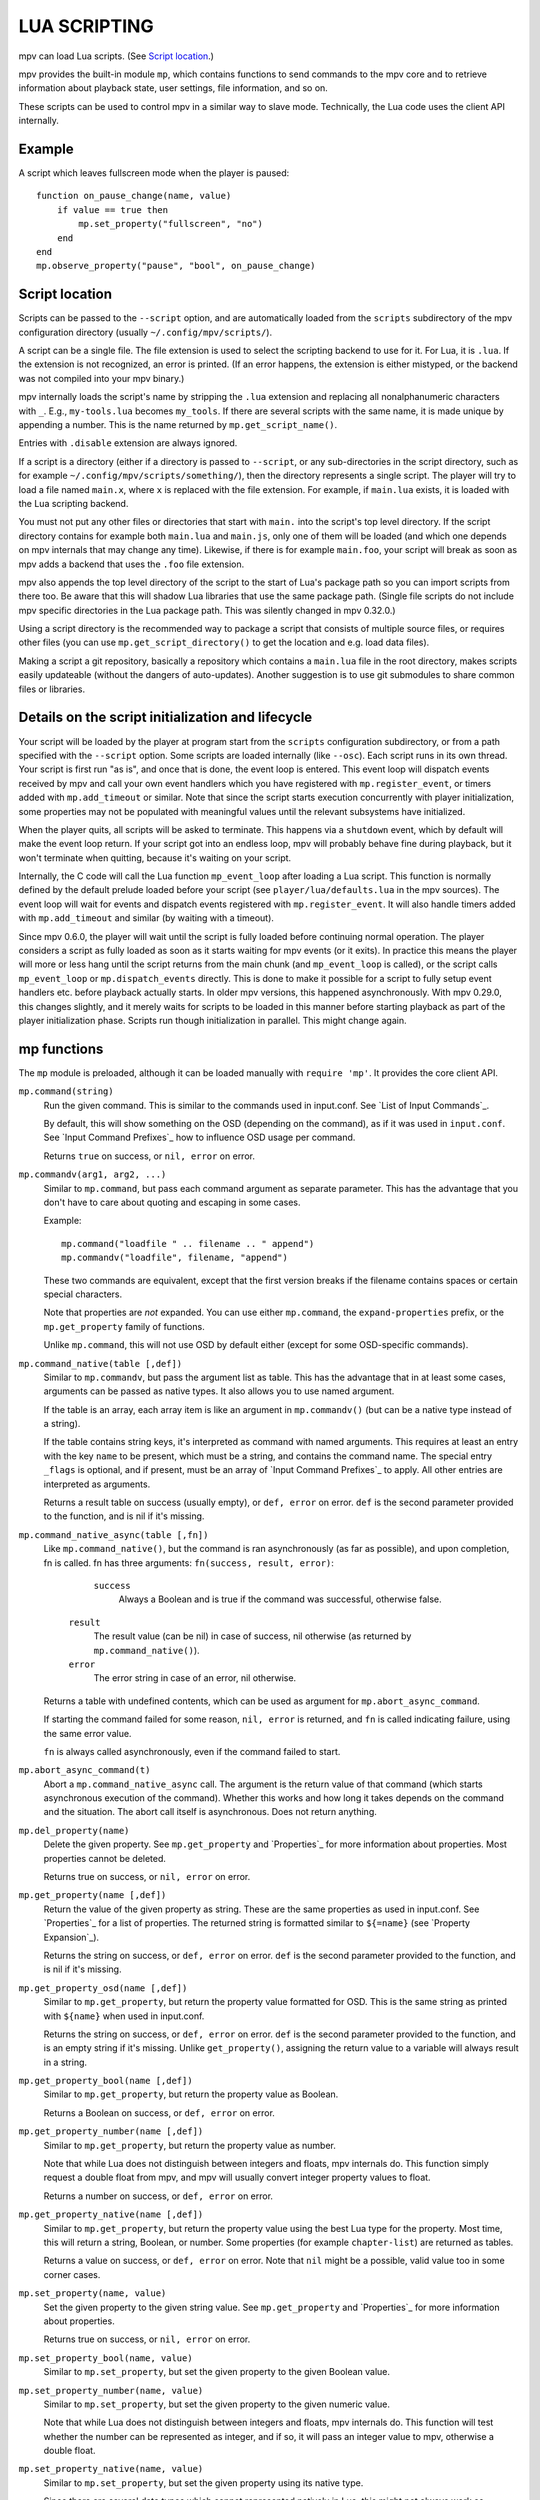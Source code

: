 LUA SCRIPTING
=============

mpv can load Lua scripts. (See `Script location`_.)

mpv provides the built-in module ``mp``, which contains functions to send
commands to the mpv core and to retrieve information about playback state, user
settings, file information, and so on.

These scripts can be used to control mpv in a similar way to slave mode.
Technically, the Lua code uses the client API internally.

Example
-------

A script which leaves fullscreen mode when the player is paused:

::

    function on_pause_change(name, value)
        if value == true then
            mp.set_property("fullscreen", "no")
        end
    end
    mp.observe_property("pause", "bool", on_pause_change)


Script location
---------------

Scripts can be passed to the ``--script`` option, and are automatically loaded
from the ``scripts`` subdirectory of the mpv configuration directory (usually
``~/.config/mpv/scripts/``).

A script can be a single file. The file extension is used to select the
scripting backend to use for it. For Lua, it is ``.lua``. If the extension is
not recognized, an error is printed. (If an error happens, the extension is
either mistyped, or the backend was not compiled into your mpv binary.)

mpv internally loads the script's name by stripping the ``.lua`` extension and
replacing all nonalphanumeric characters with ``_``. E.g., ``my-tools.lua``
becomes ``my_tools``. If there are several scripts with the same name, it is
made unique by appending a number. This is the name returned by
``mp.get_script_name()``.

Entries with ``.disable`` extension are always ignored.

If a script is a directory (either if a directory is passed to ``--script``,
or any sub-directories in the script directory, such as for example
``~/.config/mpv/scripts/something/``), then the directory represents a single
script. The player will try to load a file named ``main.x``, where ``x`` is
replaced with the file extension. For example, if ``main.lua`` exists, it is
loaded with the Lua scripting backend.

You must not put any other files or directories that start with ``main.`` into
the script's top level directory. If the script directory contains for example
both ``main.lua`` and ``main.js``, only one of them will be loaded (and which
one depends on mpv internals that may change any time). Likewise, if there is
for example ``main.foo``, your script will break as soon as mpv adds a backend
that uses the ``.foo`` file extension.

mpv also appends the top level directory of the script to the start of Lua's
package path so you can import scripts from there too. Be aware that this will
shadow Lua libraries that use the same package path. (Single file scripts do not
include mpv specific directories in the Lua package path. This was silently
changed in mpv 0.32.0.)

Using a script directory is the recommended way to package a script that
consists of multiple source files, or requires other files (you can use
``mp.get_script_directory()`` to get the location and e.g. load data files).

Making a script a git repository, basically a repository which contains a
``main.lua`` file in the root directory, makes scripts easily updateable
(without the dangers of auto-updates). Another suggestion is to use git
submodules to share common files or libraries.

Details on the script initialization and lifecycle
--------------------------------------------------

Your script will be loaded by the player at program start from the ``scripts``
configuration subdirectory, or from a path specified with the ``--script``
option. Some scripts are loaded internally (like ``--osc``). Each script runs in
its own thread. Your script is first run "as is", and once that is done, the event loop
is entered. This event loop will dispatch events received by mpv and call your
own event handlers which you have registered with ``mp.register_event``, or
timers added with ``mp.add_timeout`` or similar. Note that since the
script starts execution concurrently with player initialization, some properties
may not be populated with meaningful values until the relevant subsystems have
initialized.

When the player quits, all scripts will be asked to terminate. This happens via
a ``shutdown`` event, which by default will make the event loop return. If your
script got into an endless loop, mpv will probably behave fine during playback,
but it won't terminate when quitting, because it's waiting on your script.

Internally, the C code will call the Lua function ``mp_event_loop`` after
loading a Lua script. This function is normally defined by the default prelude
loaded before your script (see ``player/lua/defaults.lua`` in the mpv sources).
The event loop will wait for events and dispatch events registered with
``mp.register_event``. It will also handle timers added with ``mp.add_timeout``
and similar (by waiting with a timeout).

Since mpv 0.6.0, the player will wait until the script is fully loaded before
continuing normal operation. The player considers a script as fully loaded as
soon as it starts waiting for mpv events (or it exits). In practice this means
the player will more or less hang until the script returns from the main chunk
(and ``mp_event_loop`` is called), or the script calls ``mp_event_loop`` or
``mp.dispatch_events`` directly. This is done to make it possible for a script
to fully setup event handlers etc. before playback actually starts. In older
mpv versions, this happened asynchronously. With mpv 0.29.0, this changes
slightly, and it merely waits for scripts to be loaded in this manner before
starting playback as part of the player initialization phase. Scripts run though
initialization in parallel. This might change again.

mp functions
------------

The ``mp`` module is preloaded, although it can be loaded manually with
``require 'mp'``. It provides the core client API.

``mp.command(string)``
    Run the given command. This is similar to the commands used in input.conf.
    See `List of Input Commands`_.

    By default, this will show something on the OSD (depending on the command),
    as if it was used in ``input.conf``. See `Input Command Prefixes`_ how
    to influence OSD usage per command.

    Returns ``true`` on success, or ``nil, error`` on error.

``mp.commandv(arg1, arg2, ...)``
    Similar to ``mp.command``, but pass each command argument as separate
    parameter. This has the advantage that you don't have to care about
    quoting and escaping in some cases.

    Example:

    ::

        mp.command("loadfile " .. filename .. " append")
        mp.commandv("loadfile", filename, "append")

    These two commands are equivalent, except that the first version breaks
    if the filename contains spaces or certain special characters.

    Note that properties are *not* expanded.  You can use either ``mp.command``,
    the ``expand-properties`` prefix, or the ``mp.get_property`` family of
    functions.

    Unlike ``mp.command``, this will not use OSD by default either (except
    for some OSD-specific commands).

``mp.command_native(table [,def])``
    Similar to ``mp.commandv``, but pass the argument list as table. This has
    the advantage that in at least some cases, arguments can be passed as
    native types. It also allows you to use named argument.

    If the table is an array, each array item is like an argument in
    ``mp.commandv()`` (but can be a native type instead of a string).

    If the table contains string keys, it's interpreted as command with named
    arguments. This requires at least an entry with the key ``name`` to be
    present, which must be a string, and contains the command name. The special
    entry ``_flags`` is optional, and if present, must be an array of
    `Input Command Prefixes`_ to apply. All other entries are interpreted as
    arguments.

    Returns a result table on success (usually empty), or ``def, error`` on
    error. ``def`` is the second parameter provided to the function, and is
    nil if it's missing.

``mp.command_native_async(table [,fn])``
    Like ``mp.command_native()``, but the command is ran asynchronously (as far
    as possible), and upon completion, fn is called. fn has three arguments:
    ``fn(success, result, error)``:

         ``success``
            Always a Boolean and is true if the command was successful,
            otherwise false.

        ``result``
            The result value (can be nil) in case of success, nil otherwise (as
            returned by ``mp.command_native()``).

        ``error``
            The error string in case of an error, nil otherwise.

    Returns a table with undefined contents, which can be used as argument for
    ``mp.abort_async_command``.

    If starting the command failed for some reason, ``nil, error`` is returned,
    and ``fn`` is called indicating failure, using the same error value.

    ``fn`` is always called asynchronously, even if the command failed to start.

``mp.abort_async_command(t)``
    Abort a ``mp.command_native_async`` call. The argument is the return value
    of that command (which starts asynchronous execution of the command).
    Whether this works and how long it takes depends on the command and the
    situation. The abort call itself is asynchronous. Does not return anything.

``mp.del_property(name)``
    Delete the given property. See ``mp.get_property`` and `Properties`_ for more
    information about properties. Most properties cannot be deleted.

    Returns true on success, or ``nil, error`` on error.

``mp.get_property(name [,def])``
    Return the value of the given property as string. These are the same
    properties as used in input.conf. See `Properties`_ for a list of
    properties. The returned string is formatted similar to ``${=name}``
    (see `Property Expansion`_).

    Returns the string on success, or ``def, error`` on error. ``def`` is the
    second parameter provided to the function, and is nil if it's missing.

``mp.get_property_osd(name [,def])``
    Similar to ``mp.get_property``, but return the property value formatted for
    OSD. This is the same string as printed with ``${name}`` when used in
    input.conf.

    Returns the string on success, or ``def, error`` on error. ``def`` is the
    second parameter provided to the function, and is an empty string if it's
    missing. Unlike ``get_property()``, assigning the return value to a variable
    will always result in a string.

``mp.get_property_bool(name [,def])``
    Similar to ``mp.get_property``, but return the property value as Boolean.

    Returns a Boolean on success, or ``def, error`` on error.

``mp.get_property_number(name [,def])``
    Similar to ``mp.get_property``, but return the property value as number.

    Note that while Lua does not distinguish between integers and floats,
    mpv internals do. This function simply request a double float from mpv,
    and mpv will usually convert integer property values to float.

    Returns a number on success, or ``def, error`` on error.

``mp.get_property_native(name [,def])``
    Similar to ``mp.get_property``, but return the property value using the best
    Lua type for the property. Most time, this will return a string, Boolean,
    or number. Some properties (for example ``chapter-list``) are returned as
    tables.

    Returns a value on success, or ``def, error`` on error. Note that ``nil``
    might be a possible, valid value too in some corner cases.

``mp.set_property(name, value)``
    Set the given property to the given string value. See ``mp.get_property``
    and `Properties`_ for more information about properties.

    Returns true on success, or ``nil, error`` on error.

``mp.set_property_bool(name, value)``
    Similar to ``mp.set_property``, but set the given property to the given
    Boolean value.

``mp.set_property_number(name, value)``
    Similar to ``mp.set_property``, but set the given property to the given
    numeric value.

    Note that while Lua does not distinguish between integers and floats,
    mpv internals do. This function will test whether the number can be
    represented as integer, and if so, it will pass an integer value to mpv,
    otherwise a double float.

``mp.set_property_native(name, value)``
    Similar to ``mp.set_property``, but set the given property using its native
    type.

    Since there are several data types which cannot represented natively in
    Lua, this might not always work as expected. For example, while the Lua
    wrapper can do some guesswork to decide whether a Lua table is an array
    or a map, this would fail with empty tables. Also, there are not many
    properties for which it makes sense to use this, instead of
    ``set_property``, ``set_property_bool``, ``set_property_number``.
    For these reasons, this function should probably be avoided for now, except
    for properties that use tables natively.

``mp.get_time()``
    Return the current mpv internal time in seconds as a number. This is
    basically the system time, with an arbitrary offset.

``mp.add_key_binding(key, name|fn [,fn [,flags]])``
    Register callback to be run on a key binding. The binding will be mapped to
    the given ``key``, which is a string describing the physical key. This uses
    the same key names as in input.conf, and also allows combinations
    (e.g. ``ctrl+a``). If the key is empty or ``nil``, no physical key is
    registered, but the user still can create own bindings (see below).

    After calling this function, key presses will cause the function ``fn`` to
    be called (unless the user remapped the key with another binding).

    The ``name`` argument should be a short symbolic string. It allows the user
    to remap the key binding via input.conf using the ``script-message``
    command, and the name of the key binding (see below for
    an example). The name should be unique across other bindings in the same
    script - if not, the previous binding with the same name will be
    overwritten. You can omit the name, in which case a random name is generated
    internally. (Omitting works as follows: either pass ``nil`` for ``name``,
    or pass the ``fn`` argument in place of the name. The latter is not
    recommended and is handled for compatibility only.)

    The last argument is used for optional flags. This is a table, which can
    have the following entries:

        ``repeatable``
            If set to ``true``, enables key repeat for this specific binding.
            This option only makes sense when ``complex`` is not set to ``true``.

        ``complex``
            If set to ``true``, then ``fn`` is called on key down, repeat and up
            events, with the first argument being a table. This table has the
            following entries (and may contain undocumented ones):

                ``event``
                    Set to one of the strings ``down``, ``repeat``, ``up`` or
                    ``press`` (the latter if key up/down/repeat can't be
                    tracked).

                ``is_mouse``
                    Boolean Whether the event was caused by a mouse button.

                ``key_name``
                    The name of they key that triggered this, or ``nil`` if
                    invoked artificially. If the key name is unknown, it's an
                    empty string.

                ``key_text``
                    Text if triggered by a text key, otherwise ``nil``. See
                    description of ``script-binding`` command for details (this
                    field is equivalent to the 5th argument).

    Internally, key bindings are dispatched via the ``script-message-to`` or
    ``script-binding`` input commands and ``mp.register_script_message``.

    Trying to map multiple commands to a key will essentially prefer a random
    binding, while the other bindings are not called. It is guaranteed that
    user defined bindings in the central input.conf are preferred over bindings
    added with this function (but see ``mp.add_forced_key_binding``).

    Example:

    ::

        function something_handler()
            print("the key was pressed")
        end
        mp.add_key_binding("x", "something", something_handler)

    This will print the message ``the key was pressed`` when ``x`` was pressed.

    The user can remap these key bindings. Then the user has to put the
    following into their input.conf to remap the command to the ``y`` key:

    ::

        y script-binding something


    This will print the message when the key ``y`` is pressed. (``x`` will
    still work, unless the user remaps it.)

    You can also explicitly send a message to a named script only. Assume the
    above script was using the filename ``fooscript.lua``:

    ::

        y script-binding fooscript/something

``mp.add_forced_key_binding(...)``
    This works almost the same as ``mp.add_key_binding``, but registers the
    key binding in a way that will overwrite the user's custom bindings in their
    input.conf. (``mp.add_key_binding`` overwrites default key bindings only,
    but not those by the user's input.conf.)

``mp.remove_key_binding(name)``
    Remove a key binding added with ``mp.add_key_binding`` or
    ``mp.add_forced_key_binding``. Use the same name as you used when adding
    the bindings. It's not possible to remove bindings for which you omitted
    the name.

``mp.register_event(name, fn)``
    Call a specific function when an event happens. The event name is a string,
    and the function fn is a Lua function value.

    Some events have associated data. This is put into a Lua table and passed
    as argument to fn. The Lua table by default contains a ``name`` field,
    which is a string containing the event name. If the event has an error
    associated, the ``error`` field is set to a string describing the error,
    on success it's not set.

    If multiple functions are registered for the same event, they are run in
    registration order, which the first registered function running before all
    the other ones.

    Returns true if such an event exists, false otherwise.

    See `Events`_ and `List of events`_ for details.

``mp.unregister_event(fn)``
    Undo ``mp.register_event(..., fn)``. This removes all event handlers that
    are equal to the ``fn`` parameter. This uses normal Lua ``==`` comparison,
    so be careful when dealing with closures.

``mp.observe_property(name, type, fn)``
    Watch a property for changes. If the property ``name`` is changed, then
    the function ``fn(name)`` will be called. ``type`` can be ``nil``, or be
    set to one of ``none``, ``native``, ``bool``, ``string``, or ``number``.
    ``none`` is the same as ``nil``. For all other values, the new value of
    the property will be passed as second argument to ``fn``, using
    ``mp.get_property_<type>`` to retrieve it. This means if ``type`` is for
    example ``string``, ``fn`` is roughly called as in
    ``fn(name, mp.get_property_string(name))``.

    If possible, change events are coalesced. If a property is changed a bunch
    of times in a row, only the last change triggers the change function. (The
    exact behavior depends on timing and other things.)

    If a property is unavailable, or on error, the value argument to ``fn`` is
    ``nil``. (The ``observe_property()`` call always succeeds, even if a
    property does not exist.)

    In some cases the function is not called even if the property changes.
    This depends on the property, and it's a valid feature request to ask for
    better update handling of a specific property.

    If the ``type`` is ``none`` or ``nil``, the change function ``fn`` will be
    called sporadically even if the property doesn't actually change. You should
    therefore avoid using these types.

    You always get an initial change notification. This is meant to initialize
    the user's state to the current value of the property.

``mp.unobserve_property(fn)``
    Undo ``mp.observe_property(..., fn)``. This removes all property handlers
    that are equal to the ``fn`` parameter. This uses normal Lua ``==``
    comparison, so be careful when dealing with closures.

``mp.add_timeout(seconds, fn [, disabled])``
    Call the given function fn when the given number of seconds has elapsed.
    Note that the number of seconds can be fractional. For now, the timer's
    resolution may be as low as 50 ms, although this will be improved in the
    future.

    If the ``disabled`` argument is set to ``true`` or a truthy value, the
    timer will wait to be manually started with a call to its ``resume()``
    method.

    This is a one-shot timer: it will be removed when it's fired.

    Returns a timer object. See ``mp.add_periodic_timer`` for details.

``mp.add_periodic_timer(seconds, fn [, disabled])``
    Call the given function periodically. This is like ``mp.add_timeout``, but
    the timer is re-added after the function fn is run.

    Returns a timer object. The timer object provides the following methods:
        ``stop()``
            Disable the timer. Does nothing if the timer is already disabled.
            This will remember the current elapsed time when stopping, so that
            ``resume()`` essentially unpauses the timer.

        ``kill()``
            Disable the timer. Resets the elapsed time. ``resume()`` will
            restart the timer.

        ``resume()``
            Restart the timer. If the timer was disabled with ``stop()``, this
            will resume at the time it was stopped. If the timer was disabled
            with ``kill()``, or if it's a previously fired one-shot timer (added
            with ``add_timeout()``), this starts the timer from the beginning,
            using the initially configured timeout.

        ``is_enabled()``
            Whether the timer is currently enabled or was previously disabled
            (e.g. by ``stop()`` or ``kill()``).

        ``timeout`` (RW)
            This field contains the current timeout period. This value is not
            updated as time progresses. It's only used to calculate when the
            timer should fire next when the timer expires.

            If you write this, you can call ``t:kill() ; t:resume()`` to reset
            the current timeout to the new one. (``t:stop()`` won't use the
            new timeout.)

        ``oneshot`` (RW)
            Whether the timer is periodic (``false``) or fires just once
            (``true``). This value is used when the timer expires (but before
            the timer callback function fn is run).

    Note that these are methods, and you have to call them using ``:`` instead
    of ``.`` (Refer to https://www.lua.org/manual/5.2/manual.html#3.4.9 .)

    Example:

    ::

        seconds = 0
        timer = mp.add_periodic_timer(1, function()
            print("called every second")
            # stop it after 10 seconds
            seconds = seconds + 1
            if seconds >= 10 then
                timer:kill()
            end
        end)


``mp.get_opt(key)``
    Return a setting from the ``--script-opts`` option. It's up to the user and
    the script how this mechanism is used. Currently, all scripts can access
    this equally, so you should be careful about collisions.

``mp.get_script_name()``
    Return the name of the current script. The name is usually made of the
    filename of the script, with directory and file extension removed. If
    there are several scripts which would have the same name, it's made unique
    by appending a number. Any nonalphanumeric characters are replaced with ``_``.

    .. admonition:: Example

        The script ``/path/to/foo-script.lua`` becomes ``foo_script``.

``mp.get_script_directory()``
    Return the directory if this is a script packaged as directory (see
    `Script location`_ for a description). Return nothing if this is a single
    file script.

``mp.osd_message(text [,duration])``
    Show an OSD message on the screen. ``duration`` is in seconds, and is
    optional (uses ``--osd-duration`` by default).

Advanced mp functions
---------------------

These also live in the ``mp`` module, but are documented separately as they
are useful only in special situations.

``mp.get_wakeup_pipe()``
    Calls ``mpv_get_wakeup_pipe()`` and returns the read end of the wakeup
    pipe. This is deprecated, but still works. (See ``client.h`` for details.)

``mp.get_next_timeout()``
    Return the relative time in seconds when the next timer (``mp.add_timeout``
    and similar) expires. If there is no timer, return ``nil``.

``mp.dispatch_events([allow_wait])``
    This can be used to run custom event loops. If you want to have direct
    control what the Lua script does (instead of being called by the default
    event loop), you can set the global variable ``mp_event_loop`` to your
    own function running the event loop. From your event loop, you should call
    ``mp.dispatch_events()`` to dequeue and dispatch mpv events.

    If the ``allow_wait`` parameter is set to ``true``, the function will block
    until the next event is received or the next timer expires. Otherwise (and
    this is the default behavior), it returns as soon as the event loop is
    emptied. It's strongly recommended to use ``mp.get_next_timeout()`` and
    ``mp.get_wakeup_pipe()`` if you're interested in properly working
    notification of new events and working timers.

``mp.register_idle(fn)``
    Register an event loop idle handler. Idle handlers are called before the
    script goes to sleep after handling all new events. This can be used for
    example to delay processing of property change events: if you're observing
    multiple properties at once, you might not want to act on each property
    change, but only when all change notifications have been received.

``mp.unregister_idle(fn)``
    Undo ``mp.register_idle(fn)``. This removes all idle handlers that
    are equal to the ``fn`` parameter. This uses normal Lua ``==`` comparison,
    so be careful when dealing with closures.

``mp.enable_messages(level)``
    Set the minimum log level of which mpv message output to receive. These
    messages are normally printed to the terminal. By calling this function,
    you can set the minimum log level of messages which should be received with
    the ``log-message`` event. See the description of this event for details.
    The level is a string, see ``msg.log`` for allowed log levels.

``mp.register_script_message(name, fn)``
    This is a helper to dispatch ``script-message`` or ``script-message-to``
    invocations to Lua functions. ``fn`` is called if ``script-message`` or
    ``script-message-to`` (with this script as destination) is run
    with ``name`` as first parameter. The other parameters are passed to ``fn``.
    If a message with the given name is already registered, it's overwritten.

    Used by ``mp.add_key_binding``, so be careful about name collisions.

``mp.unregister_script_message(name)``
    Undo a previous registration with ``mp.register_script_message``. Does
    nothing if the ``name`` wasn't registered.

``mp.create_osd_overlay(format)``
    Create an OSD overlay. This is a very thin wrapper around the ``osd-overlay``
    command. The function returns a table, which mostly contains fields that
    will be passed to ``osd-overlay``. The ``format`` parameter is used to
    initialize the ``format`` field. The ``data`` field contains the text to
    be used as overlay. For details, see the ``osd-overlay`` command.

    In addition, it provides the following methods:

    ``update()``
        Commit the OSD overlay to the screen, or in other words, run the
        ``osd-overlay`` command with the current fields of the overlay table.
        Returns the result of the ``osd-overlay`` command itself.

    ``remove()``
        Remove the overlay from the screen. A ``update()`` call will add it
        again.

    Example:

    ::

        ov = mp.create_osd_overlay("ass-events")
        ov.data = "{\\an5}{\\b1}hello world!"
        ov:update()

    The advantage of using this wrapper (as opposed to running ``osd-overlay``
    directly) is that the ``id`` field is allocated automatically.

``mp.get_osd_size()``
    Returns a tuple of ``osd_width, osd_height, osd_par``. The first two give
    the size of the OSD in pixels (for video outputs like ``--vo=xv``, this may
    be "scaled" pixels). The third is the display pixel aspect ratio.

    May return invalid/nonsense values if OSD is not initialized yet.

mp.msg functions
----------------

This module allows outputting messages to the terminal, and can be loaded
with ``require 'mp.msg'``.

``msg.log(level, ...)``
    The level parameter is the message priority. It's a string and one of
    ``fatal``, ``error``, ``warn``, ``info``, ``v``, ``debug``, ``trace``. The
    user's settings will determine which of these messages will be
    visible. Normally, all messages are visible, except ``v``, ``debug`` and
    ``trace``.

    The parameters after that are all converted to strings. Spaces are inserted
    to separate multiple parameters.

    You don't need to add newlines.

``msg.fatal(...)``, ``msg.error(...)``, ``msg.warn(...)``, ``msg.info(...)``, ``msg.verbose(...)``, ``msg.debug(...)``, ``msg.trace(...)``
    All of these are shortcuts and equivalent to the corresponding
    ``msg.log(level, ...)`` call.

mp.options functions
--------------------

mpv comes with a built-in module to manage options from config-files and the
command-line. All you have to do is to supply a table with default options to
the read_options function. The function will overwrite the default values
with values found in the config-file and the command-line (in that order).

``options.read_options(table [, identifier [, on_update]])``
    A ``table`` with key-value pairs. The type of the default values is
    important for converting the values read from the config file or
    command-line back. Do not use ``nil`` as a default value!

    The ``identifier`` is used to identify the config-file and the command-line
    options. These needs to unique to avoid collisions with other scripts.
    Defaults to ``mp.get_script_name()`` if the parameter is ``nil`` or missing.

    The ``on_update`` parameter enables run-time updates of all matching option
    values via the ``script-opts`` option/property. If any of the matching
    options changes, the values in the ``table`` (which was originally passed to
    the function) are changed, and ``on_update(list)`` is called. ``list`` is
    a table where each updated option has a ``list[option_name] = true`` entry.
    There is no initial ``on_update()`` call. This never re-reads the config file.
    ``script-opts`` is always applied on the original config file, ignoring
    previous ``script-opts`` values (for example, if an option is removed from
    ``script-opts`` at runtime, the option will have the value in the config
    file). ``table`` entries are only written for option values whose values
    effectively change (this is important if the script changes ``table``
    entries independently).


Example implementation::

    local options = {
        optionA = "defaultvalueA",
        optionB = -0.5,
        optionC = true,
    }

    require "mp.options".read_options(options, "myscript")
    print(options.optionA)


The config file will be stored in ``script-opts/identifier.conf`` in mpv's user
folder. Comment lines can be started with # and stray spaces are not removed.
Boolean values will be represented with yes/no.

Example config::

    # comment
    optionA=Hello World
    optionB=9999
    optionC=no


Command-line options are read from the ``--script-opts`` parameter. To avoid
collisions, all keys have to be prefixed with ``identifier-``.

Example command-line::

     --script-opts=myscript-optionA=TEST,myscript-optionB=0,myscript-optionC=yes


mp.utils functions
------------------

This built-in module provides generic helper functions for Lua, and have
strictly speaking nothing to do with mpv or video/audio playback. They are
provided for convenience. Most compensate for Lua's scarce standard library.

Be warned that any of these functions might disappear any time. They are not
strictly part of the guaranteed API.

``utils.getcwd()``
    Returns the directory that mpv was launched from. On error, ``nil, error``
    is returned.

``utils.readdir(path [, filter])``
    Enumerate all entries at the given path on the filesystem, and return them
    as array. Each entry is a directory entry (without the path).
    The list is unsorted (in whatever order the operating system returns it).

    If the ``filter`` argument is given, it must be one of the following
    strings:

        ``files``
            List regular files only. This excludes directories, special files
            (like UNIX device files or FIFOs), and dead symlinks. It includes
            UNIX symlinks to regular files.

        ``dirs``
            List directories only, or symlinks to directories. ``.`` and ``..``
            are not included.

        ``normal``
            Include the results of both ``files`` and ``dirs``. (This is the
            default.)

        ``all``
            List all entries, even device files, dead symlinks, FIFOs, and the
            ``.`` and ``..`` entries.

    On error, ``nil, error`` is returned.

``utils.file_info(path)``
    Stats the given path for information and returns a table with the
    following entries:

        ``mode``
            protection bits (on Windows, always 755 (octal) for directories
            and 644 (octal) for files)
        ``size``
            size in bytes
        ``atime``
            time of last access
        ``mtime``
            time of last modification
        ``ctime``
            time of last metadata change
        ``is_file``
            Whether ``path`` is a regular file (boolean)
        ``is_dir``
            Whether ``path`` is a directory (boolean)

    ``mode`` and ``size`` are integers.
    Timestamps (``atime``, ``mtime`` and ``ctime``) are integer seconds since
    the Unix epoch (Unix time).
    The booleans ``is_file`` and ``is_dir`` are provided as a convenience;
    they can be and are derived from ``mode``.

    On error (e.g. path does not exist), ``nil, error`` is returned.

``utils.split_path(path)``
    Split a path into directory component and filename component, and return
    them. The first return value is always the directory. The second return
    value is the trailing part of the path, the directory entry.

``utils.join_path(p1, p2)``
    Return the concatenation of the 2 paths. Tries to be clever. For example,
    if ``p2`` is an absolute path, ``p2`` is returned without change.

``utils.subprocess(t)``
    Runs an external process and waits until it exits. Returns process status
    and the captured output. This is a legacy wrapper around calling the
    ``subprocess`` command with ``mp.command_native``. It does the following
    things:

    - copy the table ``t``
    - rename ``cancellable`` field to ``playback_only``
    - rename ``max_size`` to ``capture_size``
    - set ``capture_stdout`` field to ``true`` if unset
    - set ``name`` field to ``subprocess``
    - call ``mp.command_native(copied_t)``
    - if the command failed, create a dummy result table
    - copy ``error_string`` to ``error`` field if the string is non-empty
    - return the result table

    It is recommended to use ``mp.command_native`` or ``mp.command_native_async``
    directly, instead of calling this legacy wrapper. It is for compatibility
    only.

    See the ``subprocess`` documentation for semantics and further parameters.

``utils.subprocess_detached(t)``
    Runs an external process and detaches it from mpv's control.

    The parameter ``t`` is a table. The function reads the following entries:

        ``args``
            Array of strings of the same semantics as the ``args`` used in the
            ``subprocess`` function.

    The function returns ``nil``.

    This is a legacy wrapper around calling the ``run`` command with
    ``mp.commandv`` and other functions.

``utils.getpid()``
    Returns the process ID of the running mpv process. This can be used to identify
    the calling mpv when launching (detached) subprocesses.

``utils.get_env_list()``
    Returns the C environment as a list of strings. (Do not confuse this with
    the Lua "environment", which is an unrelated concept.)

``utils.parse_json(str [, trail])``
    Parses the given string argument as JSON, and returns it as a Lua table. On
    error, returns ``nil, error``. (Currently, ``error`` is just a string
    reading ``error``, because there is no fine-grained error reporting of any
    kind.)

    The returned value uses similar conventions as ``mp.get_property_native()``
    to distinguish empty objects and arrays.

    If the ``trail`` parameter is ``true`` (or any value equal to ``true``),
    then trailing non-whitespace text is tolerated by the function, and the
    trailing text is returned as 3rd return value. (The 3rd return value is
    always there, but with ``trail`` set, no error is raised.)

``utils.format_json(v)``
    Format the given Lua table (or value) as a JSON string and return it. On
    error, returns ``nil, error``. (Errors usually only happen on value types
    incompatible with JSON.)

    The argument value uses similar conventions as ``mp.set_property_native()``
    to distinguish empty objects and arrays.

``utils.to_string(v)``
    Turn the given value into a string. Formats tables and their contents. This
    doesn't do anything special; it is only needed because Lua is terrible.

mp.input functions
--------------------

This module lets scripts get textual input from the user using the console
REPL.

``input.get(table)``
    Show the console to let the user enter text.

    The following entries of ``table`` are read:

    ``prompt``
        The string to be displayed before the input field.

    ``submit``
        A callback invoked when the user presses Enter. The first argument is
        the text in the console. You can close the console from within the
        callback by calling ``input.terminate()``. If you don't, the console
        stays open and the user can input more text.

    ``opened``
        A callback invoked when the console is shown. This can be used to
        present a list of options with ``input.set_log()``.

    ``edited``
        A callback invoked when the text changes. The first argument is the text
        in the console.

    ``complete``
        A callback invoked when the user presses TAB. The first argument is the
        text before the cursor. The callback should return a table of the string
        candidate completion values and the 1-based cursor position from which
        the completion starts. console.lua will filter the suggestions beginning
        with the the text between this position and the cursor, sort them
        alphabetically, insert their longest common prefix, and show them when
        there are multiple ones.

    ``closed``
        A callback invoked when the console is hidden, either because
        ``input.terminate()`` was invoked from the other callbacks, or because
        the user closed it with a key binding. The first argument is the text in
        the console, and the second argument is the cursor position.

    ``default_text``
        A string to pre-fill the input field with.

    ``cursor_position``
        The initial cursor position, starting from 1.

    ``id``
        An identifier that determines which input history and log buffer to use
        among the ones stored for ``input.get()`` calls. The input histories
        and logs are stored in memory and do not persist across different mpv
        invocations. Defaults to the calling script name with ``prompt``
        appended.

``input.terminate()``
    Close the console.

``input.log(message, style, terminal_style)``
    Add a line to the log buffer. ``style`` can contain additional ASS tags to
    apply to ``message``, and ``terminal_style`` can contain escape sequences
    that are used when the console is displayed in the terminal.

``input.log_error(message)``
    Helper to add a line to the log buffer with the same color as the one the
    console uses for errors. Useful when the user submits invalid input.

``input.set_log(log)``
    Replace the entire log buffer.

    ``log`` is a table of strings, or tables with ``text``, ``style`` and
    ``terminal_style`` keys.

    Example:

    ::

        input.set_log({
            "regular text",
            {
                text = "error text",
                style = "{\\c&H7a77f2&}",
                terminal_style = "\027[31m",
            }
        })

``input.select(table)``
    Specify a list of items that are presented to the user for selection. The
    user can type part of the desired item and/or navigate them with
    keybindings: ``Down`` and ``Ctrl+n`` go down, ``Up`` and ``Ctrl+p`` go up,
    ``Page down`` and ``Ctrl+f`` scroll down one page, and ``Page up`` and
    ``Ctrl+b`` scroll up one page.

    The following entries of ``table`` are read:

    ``prompt``
        The string to be displayed before the input field.

    ``items``
        The table of the entries to choose from.

    ``default_item``
        The 1-based integer index of the preselected item.

    ``submit``
        The callback invoked when the user presses Enter. The first argument is
        the 1-based index of the selected item. You can close the console from
        within the callback by calling ``input.terminate()``.

    Example:

        ::

            input.select({
                items = {
                    "First playlist entry",
                    "Second playlist entry",
                },
                submit = function (id)
                    mp.commandv("playlist-play-index", id - 1)
                    input.terminate()
                end,
            })

Events
------

Events are notifications from player core to scripts. You can register an
event handler with ``mp.register_event``.

Note that all scripts (and other parts of the player) receive events equally,
and there's no such thing as blocking other scripts from receiving events.

Example:

::

    function my_fn(event)
        print("start of playback!")
    end

    mp.register_event("file-loaded", my_fn)

For the existing event types, see `List of events`_.

Extras
------

This documents experimental features, or features that are "too special" to
guarantee a stable interface.

``mp.add_hook(type, priority, fn)``
    Add a hook callback for ``type`` (a string identifying a certain kind of
    hook). These hooks allow the player to call script functions and wait for
    their result (normally, the Lua scripting interface is asynchronous from
    the point of view of the player core). ``priority`` is an arbitrary integer
    that allows ordering among hooks of the same kind. Using the value 50 is
    recommended as neutral default value.

    ``fn(hook)`` is the function that will be called during execution of the
    hook. The parameter passed to it (``hook``) is a Lua object that can control
    further aspects about the currently invoked hook. It provides the following
    methods:

        ``defer()``
            Returning from the hook function should not automatically continue
            the hook. Instead, the API user wants to call ``hook:cont()`` on its
            own at a later point in time (before or after the function has
            returned).

        ``cont()``
            Continue the hook. Doesn't need to be called unless ``defer()`` was
            called.

    See `Hooks`_ for currently existing hooks and what they do - only the hook
    list is interesting; handling hook execution is done by the Lua script
    function automatically.
